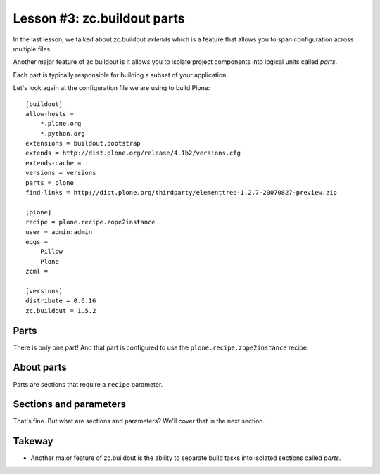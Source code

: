 
Lesson #3: zc.buildout parts
============================

In the last lesson, we talked about zc.buildout *extends* which is a feature that allows you to span configuration across multiple files.

Another major feature of zc.buildout is it allows you to isolate project components into logical units called *parts*.

Each part is typically responsible for building a subset of your application.

Let's look again at the configuration file we are using to build Plone::

    [buildout]
    allow-hosts =
        *.plone.org
        *.python.org
    extensions = buildout.bootstrap
    extends = http://dist.plone.org/release/4.1b2/versions.cfg
    extends-cache = .
    versions = versions
    parts = plone
    find-links = http://dist.plone.org/thirdparty/elementtree-1.2.7-20070827-preview.zip

    [plone]
    recipe = plone.recipe.zope2instance
    user = admin:admin
    eggs =
        Pillow
        Plone
    zcml =

    [versions]
    distribute = 0.6.16
    zc.buildout = 1.5.2

Parts
-----

There is only one part! And that part is configured to use the ``plone.recipe.zope2instance`` recipe.

About parts
-----------

Parts are sections that require a ``recipe`` parameter.

Sections and parameters
-----------------------

That's fine. But what are sections and parameters? We'll cover that in the next section.

Takeway
-------

* Another major feature of zc.buildout is the ability to separate build tasks into isolated sections called *parts*.
